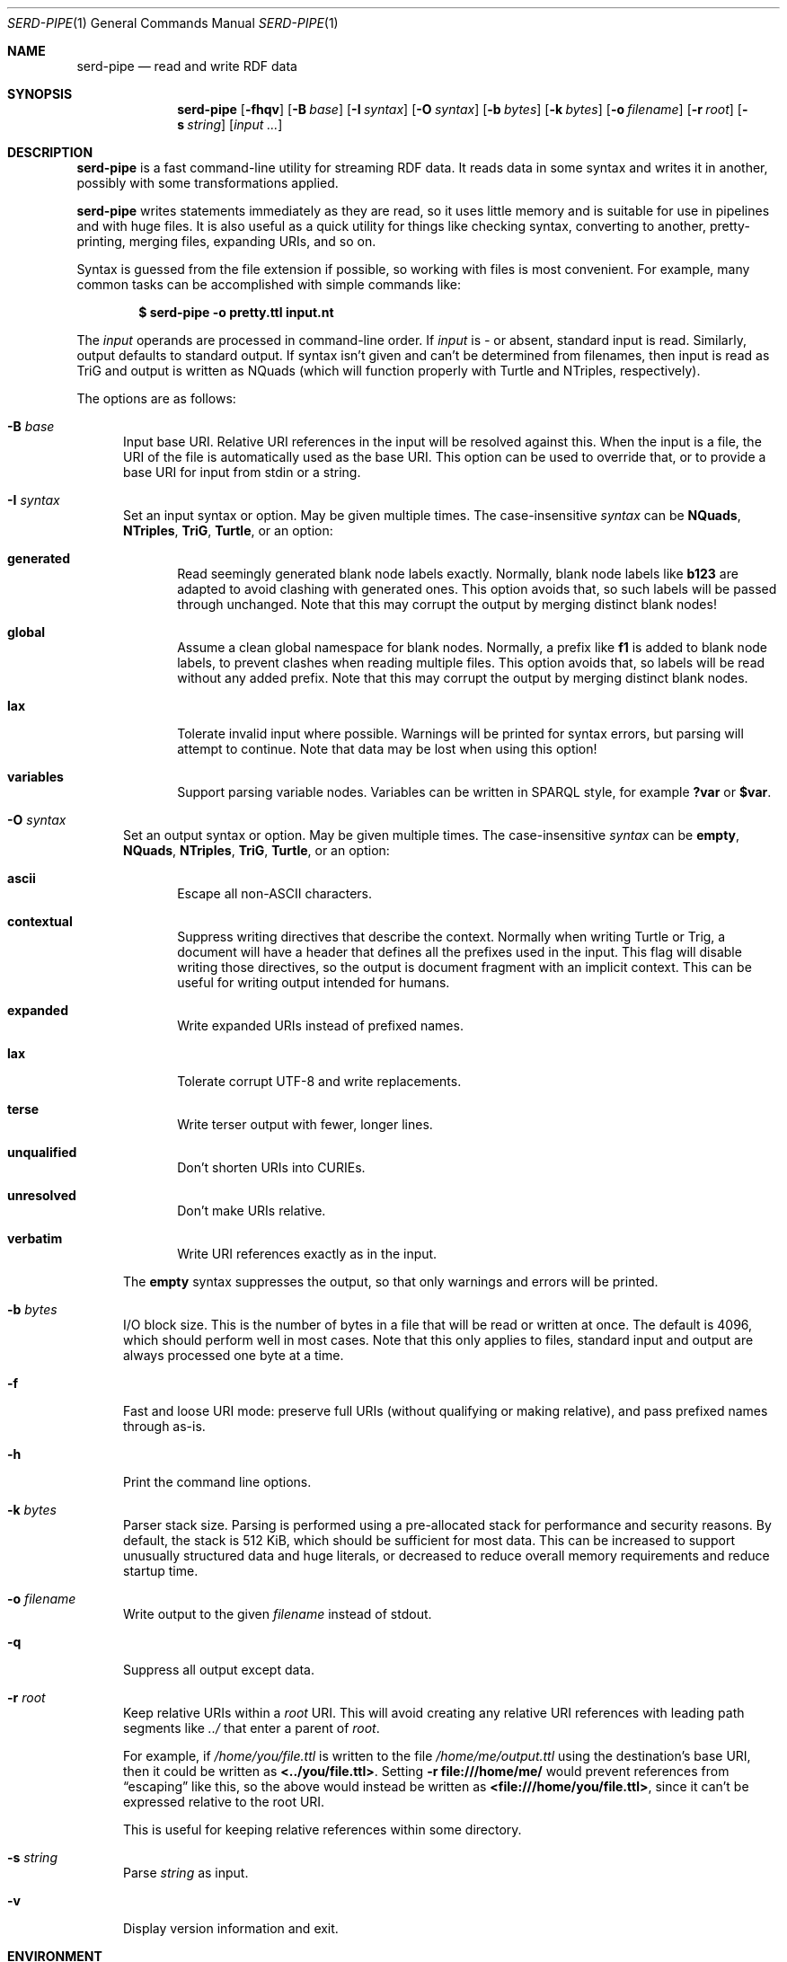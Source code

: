 .\" Copyright 2011-2024 David Robillard <d@drobilla.net>
.\" SPDX-License-Identifier: ISC
.Dd May 04, 2023
.Dt SERD-PIPE 1
.Os Serd 1.1.1
.Sh NAME
.Nm serd-pipe
.Nd read and write RDF data
.Sh SYNOPSIS
.Nm serd-pipe
.Op Fl fhqv
.Op Fl B Ar base
.Op Fl I Ar syntax
.Op Fl O Ar syntax
.Op Fl b Ar bytes
.Op Fl k Ar bytes
.Op Fl o Ar filename
.Op Fl r Ar root
.Op Fl s Ar string
.Op Ar input ...
.Sh DESCRIPTION
.Nm
is a fast command-line utility for streaming RDF data.
It reads data in some syntax and writes it in another,
possibly with some transformations applied.
.Pp
.Nm
writes statements immediately as they are read,
so it uses little memory and is suitable for use in pipelines and with huge files.
It is also useful as a quick utility for things like checking syntax,
converting to another,
pretty-printing,
merging files,
expanding URIs,
and so on.
.Pp
Syntax is guessed from the file extension if possible,
so working with files is most convenient.
For example,
many common tasks can be accomplished with simple commands like:
.Pp
.Dl $ serd-pipe -o pretty.ttl input.nt
.Pp
The
.Ar input
operands are processed in command-line order.
If
.Ar input
is
.Ar -
or absent,
standard input is read.
Similarly, output defaults to standard output.
If syntax isn't given and can't be determined from filenames,
then input is read as TriG and output is written as NQuads
(which will function properly with Turtle and NTriples, respectively).
.Pp
The options are as follows:
.Bl -tag -width 3n
.It Fl B Ar base
Input base URI.
Relative URI references in the input will be resolved against this.
When the input is a file,
the URI of the file is automatically used as the base URI.
This option can be used to override that,
or to provide a base URI for input from stdin or a string.
.It Fl I Ar syntax
Set an input syntax or option.
May be given multiple times.
The case-insensitive
.Ar syntax
can be
.Cm NQuads ,
.Cm NTriples ,
.Cm TriG ,
.Cm Turtle ,
or an option:
.Bl -tag -width 3n
.It Cm generated
Read seemingly generated blank node labels exactly.
Normally, blank node labels like
.Li b123
are adapted to avoid clashing with generated ones.
This option avoids that,
so such labels will be passed through unchanged.
Note that this may corrupt the output by merging distinct blank nodes!
.It Cm global
Assume a clean global namespace for blank nodes.
Normally,
a prefix like
.Li f1
is added to blank node labels,
to prevent clashes when reading multiple files.
This option avoids that,
so labels will be read without any added prefix.
Note that this may corrupt the output by merging distinct blank nodes.
.It Cm lax
Tolerate invalid input where possible.
Warnings will be printed for syntax errors,
but parsing will attempt to continue.
Note that data may be lost when using this option!
.It Cm variables
Support parsing variable nodes.
Variables can be written in SPARQL style, for example
.Li ?var
or
.Li $var .
.El
.It Fl O Ar syntax
Set an output syntax or option.
May be given multiple times.
The case-insensitive
.Ar syntax
can be
.Cm empty ,
.Cm NQuads ,
.Cm NTriples ,
.Cm TriG ,
.Cm Turtle ,
or an option:
.Bl -tag -width 3n
.It Cm ascii
Escape all non-ASCII characters.
.It Cm contextual
Suppress writing directives that describe the context.
Normally when writing Turtle or Trig,
a document will have a header that defines all the prefixes used in the input.
This flag will disable writing those directives,
so the output is document fragment with an implicit context.
This can be useful for writing output intended for humans.
.It Cm expanded
Write expanded URIs instead of prefixed names.
.It Cm lax
Tolerate corrupt UTF-8 and write replacements.
.It Cm terse
Write terser output with fewer, longer lines.
.It Cm unqualified
Don't shorten URIs into CURIEs.
.It Cm unresolved
Don't make URIs relative.
.It Cm verbatim
Write URI references exactly as in the input.
.El
.Pp
The
.Cm empty
syntax suppresses the output,
so that only warnings and errors will be printed.
.It Fl b Ar bytes
I/O block size.
This is the number of bytes in a file that will be read or written at once.
The default is 4096, which should perform well in most cases.
Note that this only applies to files, standard input and output are always processed one byte at a time.
.It Fl f
Fast and loose URI mode:
preserve full URIs (without qualifying or making relative),
and pass prefixed names through as-is.
.It Fl h
Print the command line options.
.It Fl k Ar bytes
Parser stack size.
Parsing is performed using a pre-allocated stack for performance and security reasons.
By default, the stack is 512 KiB, which should be sufficient for most data.
This can be increased to support unusually structured data and huge literals,
or decreased to reduce overall memory requirements and reduce startup time.
.It Fl o Ar filename
Write output to the given
.Ar filename
instead of stdout.
.It Fl q
Suppress all output except data.
.It Fl r Ar root
Keep relative URIs within a
.Ar root
URI.
This will avoid creating any relative URI references with leading path segments like
.Pa ../
that enter a parent of
.Ar root .
.Pp
For example,
if
.Pa /home/you/file.ttl
is written to the file
.Pa /home/me/output.ttl
using the destination's base URI,
then it could be written as
.Li <../you/file.ttl> .
Setting
.Fl r Li file:///home/me/
would prevent references from
.Dq escaping
like this,
so the above would instead be written as
.Li <file:///home/you/file.ttl> ,
since it can't be expressed relative to the root URI.
.Pp
This is useful for keeping relative references within some directory.
.It Fl s Ar string
Parse
.Ar string
as input.
.It Fl v
Display version information and exit.
.El
.Sh ENVIRONMENT
Errors and warnings are printed in color by default if the output is a terminal.
This can be overridden with environment variables:
.Pp
.Bl -tag -compact -width 14n
.It Ev NO_COLOR
If present (regardless of value), color is disabled.
.It Ev CLICOLOR
If set to 0, color is disabled.
.It Ev CLICOLOR_FORCE
If set to anything other than 0, color is forced on.
.El
.Sh FILES
No files are accessed except those given on the command-line.
Filename extensions are significant if no syntax is specified:
.Pa .nq
is used for NQuads,
.Pa .nt
for NTriples,
.Pa .trig
for TriG, and
.Pa .ttl
for Turtle.
.Sh EXIT STATUS
.Nm
exits with a status of 0, or non-zero if an error occurred.
.Sh EXAMPLES
.Bl -tag -width 3n
.It Format a Turtle file to stdout:
.Nm Fl O
.Ar turtle
.Pa input.ttl
.It Print only errors and discard the output:
.Nm Fl O
.Ar empty
.Pa input.ttl
.It Convert an NTriples file to Turtle:
.Nm Fl o
.Ar output.ttl
.Pa input.nt
.It Expand all prefixed names into full URIs:
.Nm Fl O
.Ar expanded
.Fl o
.Ar expanded.ttl
.Pa input.ttl
.It Merge two files:
.Nm Fl o
.Pa merged.ttl
.Pa header.ttl
.Pa body.ttl
.El
.Sh SEE ALSO
.Bl -item -compact
.It
.Lk http://drobilla.net/software/serd/
.It
.Lk http://gitlab.com/drobilla/serd/
.El
.Sh STANDARDS
.Bl -item
.It
.Rs
.%A W3C
.%T RDF 1.1 NQuads
.%D February 2014
.Re
.Lk https://www.w3.org/TR/n-quads/
.It
.Rs
.%A W3C
.%D February 2014
.%T RDF 1.1 NTriples
.Re
.Lk https://www.w3.org/TR/n-triples/
.It
.Rs
.%A W3C
.%T RDF 1.1 TriG
.%D February 2014
.Re
.Lk https://www.w3.org/TR/trig/
.It
.Rs
.%A W3C
.%D February 2014
.%T RDF 1.1 Turtle
.Re
.Lk https://www.w3.org/TR/turtle/
.El
.Sh AUTHORS
.Nm
is a part of serd, by
.An David Robillard
.Mt d@drobilla.net .
